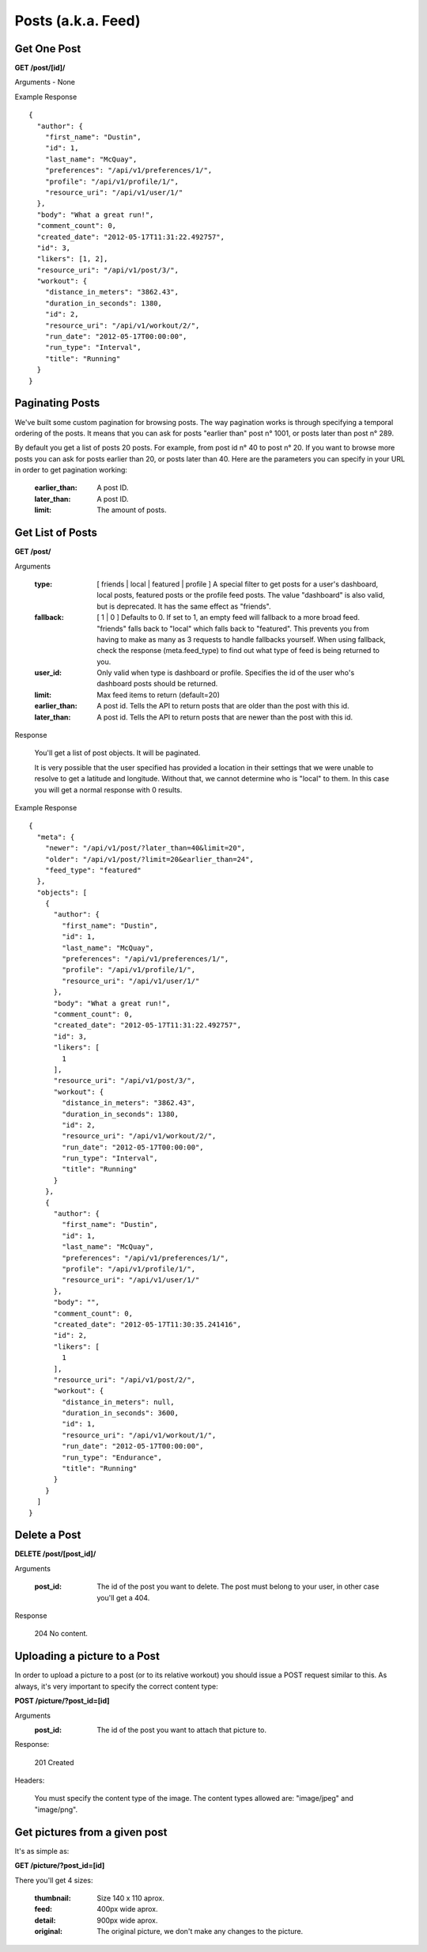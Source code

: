 Posts (a.k.a. Feed)
===================

Get One Post
------------

**GET /post/[id]/**

Arguments - None

Example Response

::

    {
      "author": {
        "first_name": "Dustin",
        "id": 1,
        "last_name": "McQuay",
        "preferences": "/api/v1/preferences/1/",
        "profile": "/api/v1/profile/1/",
        "resource_uri": "/api/v1/user/1/"
      },
      "body": "What a great run!",
      "comment_count": 0,
      "created_date": "2012-05-17T11:31:22.492757",
      "id": 3,
      "likers": [1, 2],
      "resource_uri": "/api/v1/post/3/",
      "workout": {
        "distance_in_meters": "3862.43",
        "duration_in_seconds": 1380,
        "id": 2,
        "resource_uri": "/api/v1/workout/2/",
        "run_date": "2012-05-17T00:00:00",
        "run_type": "Interval",
        "title": "Running"
      }
    }

Paginating Posts
-----------------

We've built some custom pagination for browsing posts. The way pagination works is through specifying a temporal ordering of the posts. It means that you can ask for posts "earlier than" post n° 1001, or posts later than post n° 289.

By default you get a list of posts 20 posts. For example, from post id n° 40 to post n° 20. If you want to browse more posts you can ask for posts earlier than 20, or posts later than 40. Here are the parameters you can specify in your URL in order to get pagination working:

    :earlier_than: A post ID.
    :later_than: A post ID.
    :limit: The amount of posts.


Get List of Posts
-----------------

**GET /post/**

Arguments

    :type: [ friends | local | featured | profile ] A special filter to get posts for a user's dashboard, local posts, featured posts or the profile feed posts. The value "dashboard" is also valid, but is deprecated. It has the same effect as "friends".
    :fallback: [ 1 | 0 ] Defaults to 0. If set to 1, an empty feed will fallback to a more broad feed. "friends" falls back to "local" which falls back to "featured". This prevents you from having to make as many as 3 requests to handle fallbacks yourself. When using fallback, check the response (meta.feed_type) to find out what type of feed is being returned to you.
    :user_id: Only valid when type is dashboard or profile. Specifies the id of the user who's dashboard posts should be returned.
    :limit: Max feed items to return (default=20)
    :earlier_than: A post id. Tells the API to return posts that are older than the post with this id.
    :later_than: A post id. Tells the API to return posts that are newer than the post with this id.

Response

    You'll get a list of post objects. It will be paginated.
    
    It is very possible that the user specified has provided a location in their settings that we were unable to resolve
    to get a latitude and longitude. Without that, we cannot determine who is "local" to them. In this case you will get
    a normal response with 0 results.

Example Response

::

    {
      "meta": {
        "newer": "/api/v1/post/?later_than=40&limit=20",
        "older": "/api/v1/post/?limit=20&earlier_than=24",
        "feed_type": "featured"
      },
      "objects": [
        {
          "author": {
            "first_name": "Dustin",
            "id": 1,
            "last_name": "McQuay",
            "preferences": "/api/v1/preferences/1/",
            "profile": "/api/v1/profile/1/",
            "resource_uri": "/api/v1/user/1/"
          },
          "body": "What a great run!",
          "comment_count": 0,
          "created_date": "2012-05-17T11:31:22.492757",
          "id": 3,
          "likers": [
            1
          ],
          "resource_uri": "/api/v1/post/3/",
          "workout": {
            "distance_in_meters": "3862.43",
            "duration_in_seconds": 1380,
            "id": 2,
            "resource_uri": "/api/v1/workout/2/",
            "run_date": "2012-05-17T00:00:00",
            "run_type": "Interval",
            "title": "Running"
          }
        },
        {
          "author": {
            "first_name": "Dustin",
            "id": 1,
            "last_name": "McQuay",
            "preferences": "/api/v1/preferences/1/",
            "profile": "/api/v1/profile/1/",
            "resource_uri": "/api/v1/user/1/"
          },
          "body": "",
          "comment_count": 0,
          "created_date": "2012-05-17T11:30:35.241416",
          "id": 2,
          "likers": [
            1
          ],
          "resource_uri": "/api/v1/post/2/",
          "workout": {
            "distance_in_meters": null,
            "duration_in_seconds": 3600,
            "id": 1,
            "resource_uri": "/api/v1/workout/1/",
            "run_date": "2012-05-17T00:00:00",
            "run_type": "Endurance",
            "title": "Running"
          }
        }
      ]
    }


Delete a Post
--------------

**DELETE /post/[post_id]/**

Arguments

    :post_id: The id of the post you want to delete. The post must belong to your user, in other case you'll get a 404.

Response

    204 No content.


Uploading a picture to a Post
-----------------------------

In order to upload a picture to a post (or to its relative workout) you should issue a POST request similar to this. As always, it's very important to specify the correct content type:

**POST /picture/?post_id=[id]**

Arguments
    :post_id: The id of the post you want to attach that picture to.

Response:

    201 Created

Headers:

    You must specify the content type of the image. The content types allowed are: "image/jpeg" and "image/png".


Get pictures from a given post
-------------------------------

It's as simple as:

**GET /picture/?post_id=[id]**

There you'll get 4 sizes:

    :thumbnail: Size 140 x 110 aprox.
    :feed: 400px wide aprox.
    :detail: 900px wide aprox.
    :original: The original picture, we don't make any changes to the picture.

